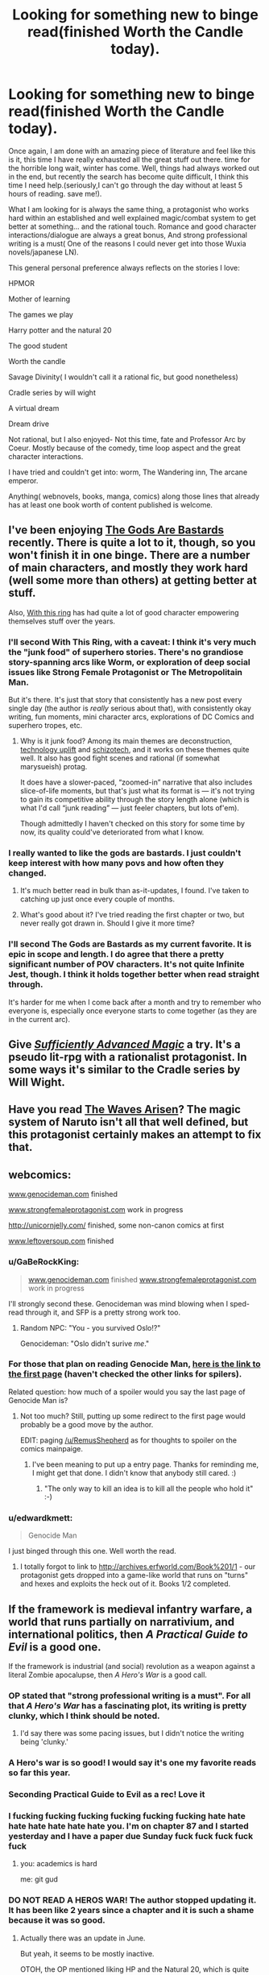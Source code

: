 #+TITLE: Looking for something new to binge read(finished Worth the Candle today).

* Looking for something new to binge read(finished Worth the Candle today).
:PROPERTIES:
:Author: generalamitt
:Score: 39
:DateUnix: 1506537309.0
:DateShort: 2017-Sep-27
:END:
Once again, I am done with an amazing piece of literature and feel like this is it, this time I have really exhausted all the great stuff out there. time for the horrible long wait, winter has come. Well, things had always worked out in the end, but recently the search has become quite difficult, I think this time I need help.(seriously,I can't go through the day without at least 5 hours of reading. save me!).

What I am looking for is always the same thing, a protagonist who works hard within an established and well explained magic/combat system to get better at something... and the rational touch. Romance and good character interactions/dialogue are always a great bonus, And strong professional writing is a must( One of the reasons I could never get into those Wuxia novels/japanese LN).

This general personal preference always reflects on the stories I love:

HPMOR

Mother of learning

The games we play

Harry potter and the natural 20

The good student

Worth the candle

Savage Divinity( I wouldn't call it a rational fic, but good nonetheless)

Cradle series by will wight

A virtual dream

Dream drive

Not rational, but I also enjoyed- Not this time, fate and Professor Arc by Coeur. Mostly because of the comedy, time loop aspect and the great character interactions.

I have tried and couldn't get into: worm, The Wandering inn, The arcane emperor.

Anything( webnovels, books, manga, comics) along those lines that already has at least one book worth of content published is welcome.


** I've been enjoying [[https://tiraas.wordpress.com/2014/08/20/book-1-prologue/][The Gods Are Bastards]] recently. There is quite a lot to it, though, so you won't finish it in one binge. There are a number of main characters, and mostly they work hard (well some more than others) at getting better at stuff.

Also, [[https://forums.sufficientvelocity.com/threads/with-this-ring-young-justice-si-thread-twelve.25032/][With this ring]] has had quite a lot of good character empowering themselves stuff over the years.
:PROPERTIES:
:Author: ben_sphynx
:Score: 16
:DateUnix: 1506553482.0
:DateShort: 2017-Sep-28
:END:

*** I'll second With This Ring, with a caveat: I think it's very much the "junk food" of superhero stories. There's no grandiose story-spanning arcs like Worm, or exploration of deep social issues like Strong Female Protagonist or The Metropolitain Man.

But it's there. It's just that story that consistently has a new post every single day (the author is /really/ serious about that), with consistently okay writing, fun moments, mini character arcs, explorations of DC Comics and superhero tropes, etc.
:PROPERTIES:
:Author: CouteauBleu
:Score: 13
:DateUnix: 1506587671.0
:DateShort: 2017-Sep-28
:END:

**** Why is it junk food? Among its main themes are deconstruction, [[http://tvtropes.org/pmwiki/pmwiki.php/Main/TechnologyUplift][technology uplift]] and [[http://tvtropes.org/pmwiki/pmwiki.php/Main/SchizoTech][schizotech]], and it works on these themes quite well. It also has good fight scenes and rational (if somewhat marysueish) protag.

It does have a slower-paced, “zoomed-in” narrative that also includes slice-of-life moments, but that's just what its format is --- it's not trying to gain its competitive ability through the story length alone (which is what I'd call “junk reading” --- just feeler chapters, but lots of'em).

Though admittedly I haven't checked on this story for some time by now, its quality could've deteriorated from what I know.
:PROPERTIES:
:Author: OutOfNiceUsernames
:Score: 9
:DateUnix: 1506612297.0
:DateShort: 2017-Sep-28
:END:


*** I really wanted to like the gods are bastards. I just couldn't keep interest with how many povs and how often they changed.
:PROPERTIES:
:Author: josephwdye
:Score: 4
:DateUnix: 1506564508.0
:DateShort: 2017-Sep-28
:END:

**** It's much better read in bulk than as-it-updates, I found. I've taken to catching up just once every couple of months.
:PROPERTIES:
:Author: GeeJo
:Score: 3
:DateUnix: 1506598573.0
:DateShort: 2017-Sep-28
:END:


**** What's good about it? I've tried reading the first chapter or two, but never really got drawn in. Should I give it more time?
:PROPERTIES:
:Author: mojojo46
:Score: 1
:DateUnix: 1506658495.0
:DateShort: 2017-Sep-29
:END:


*** I'll second The Gods are Bastards as my current favorite. It is epic in scope and length. I do agree that there a pretty significant number of POV characters. It's not quite Infinite Jest, though. I think it holds together better when read straight through.

It's harder for me when I come back after a month and try to remember who everyone is, especially once everyone starts to come together (as they are in the current arc).
:PROPERTIES:
:Author: SaintPeter74
:Score: 3
:DateUnix: 1506565606.0
:DateShort: 2017-Sep-28
:END:


** Give /[[https://www.amazon.com/Sufficiently-Advanced-Magic-Arcane-Ascension-ebook/dp/B06XBFD7CB][Sufficiently Advanced Magic]]/ a try. It's a pseudo lit-rpg with a rationalist protagonist. In some ways it's similar to the Cradle series by Will Wight.
:PROPERTIES:
:Author: Mellow_Fellow_
:Score: 15
:DateUnix: 1506560353.0
:DateShort: 2017-Sep-28
:END:


** Have you read [[https://wertifloke.wordpress.com/2015/01/25/chapter-1/][The Waves Arisen]]? The magic system of Naruto isn't all that well defined, but this protagonist certainly makes an attempt to fix that.
:PROPERTIES:
:Author: thrawnca
:Score: 11
:DateUnix: 1506550339.0
:DateShort: 2017-Sep-28
:END:


** webcomics:

[[http://www.genocideman.com][www.genocideman.com]] finished

[[http://www.strongfemaleprotagonist.com][www.strongfemaleprotagonist.com]] work in progress

[[http://unicornjelly.com/]] finished, some non-canon comics at first

[[http://www.leftoversoup.com][www.leftoversoup.com]] finished
:PROPERTIES:
:Author: SvalbardCaretaker
:Score: 12
:DateUnix: 1506551272.0
:DateShort: 2017-Sep-28
:END:

*** u/GaBeRockKing:
#+begin_quote
  [[http://www.genocideman.com][www.genocideman.com]] finished [[http://www.strongfemaleprotagonist.com][www.strongfemaleprotagonist.com]] work in progress
#+end_quote

I'll strongly second these. Genocideman was mind blowing when I sped-read through it, and SFP is a pretty strong work too.
:PROPERTIES:
:Author: GaBeRockKing
:Score: 6
:DateUnix: 1506551718.0
:DateShort: 2017-Sep-28
:END:

**** Random NPC: "You - you survived Oslo!?"

Genocideman: "Oslo didn't surive /me/."
:PROPERTIES:
:Author: SvalbardCaretaker
:Score: 4
:DateUnix: 1506551927.0
:DateShort: 2017-Sep-28
:END:


*** For those that plan on reading Genocide Man, [[http://www.genocideman.com/?p=40][here is the link to the first page]] (haven't checked the other links for spilers).

Related question: how much of a spoiler would you say the last page of Genocide Man is?
:PROPERTIES:
:Author: KilotonDefenestrator
:Score: 4
:DateUnix: 1506595596.0
:DateShort: 2017-Sep-28
:END:

**** Not too much? Still, putting up some redirect to the first page would probably be a good move by the author.

EDIT: paging [[/u/RemusShepherd]] as for thoughts to spoiler on the comics mainpaige.
:PROPERTIES:
:Author: SvalbardCaretaker
:Score: 3
:DateUnix: 1506610657.0
:DateShort: 2017-Sep-28
:END:

***** I've been meaning to put up a entry page. Thanks for reminding me, I might get that done. I didn't know that anybody still cared. :)
:PROPERTIES:
:Author: RemusShepherd
:Score: 5
:DateUnix: 1506622535.0
:DateShort: 2017-Sep-28
:END:

****** "The only way to kill an idea is to kill all the people who hold it" :-)
:PROPERTIES:
:Author: SvalbardCaretaker
:Score: 2
:DateUnix: 1506630441.0
:DateShort: 2017-Sep-28
:END:


*** u/edwardkmett:
#+begin_quote
  Genocide Man
#+end_quote

I just binged through this one. Well worth the read.
:PROPERTIES:
:Author: edwardkmett
:Score: 3
:DateUnix: 1506965744.0
:DateShort: 2017-Oct-02
:END:

**** I totally forgot to link to [[http://archives.erfworld.com/Book%201/1]] - our protagonist gets dropped into a game-like world that runs on "turns" and hexes and exploits the heck out of it. Books 1/2 completed.
:PROPERTIES:
:Author: SvalbardCaretaker
:Score: 3
:DateUnix: 1506974253.0
:DateShort: 2017-Oct-02
:END:


** If the framework is medieval infantry warfare, a world that runs partially on narrativium, and international politics, then /A Practical Guide to Evil/ is a good one.

If the framework is industrial (and social) revolution as a weapon against a literal Zombie apocalupse, then /A Hero's War/ is a good call.
:PROPERTIES:
:Author: everything-narrative
:Score: 20
:DateUnix: 1506547839.0
:DateShort: 2017-Sep-28
:END:

*** OP stated that "strong professional writing is a must". For all that /A Hero's War/ has a fascinating plot, its writing is pretty clunky, which I think should be noted.
:PROPERTIES:
:Author: Noumero
:Score: 7
:DateUnix: 1506569513.0
:DateShort: 2017-Sep-28
:END:

**** I'd say there was some pacing issues, but I didn't notice the writing being 'clunky.'
:PROPERTIES:
:Author: everything-narrative
:Score: 4
:DateUnix: 1506585215.0
:DateShort: 2017-Sep-28
:END:


*** A Hero's war is so good! I would say it's one my favorite reads so far this year.
:PROPERTIES:
:Author: josephwdye
:Score: 3
:DateUnix: 1506564579.0
:DateShort: 2017-Sep-28
:END:


*** Seconding Practical Guide to Evil as a rec! Love it
:PROPERTIES:
:Author: themousehunter
:Score: 3
:DateUnix: 1506645562.0
:DateShort: 2017-Sep-29
:END:


*** I fucking fucking fucking fucking fucking fucking hate hate hate hate hate hate hate you. I'm on chapter 87 and I started yesterday and I have a paper due Sunday fuck fuck fuck fuck fuck
:PROPERTIES:
:Author: Ardvarkeating101
:Score: 3
:DateUnix: 1506739144.0
:DateShort: 2017-Sep-30
:END:

**** you: academics is hard

me: git gud
:PROPERTIES:
:Author: everything-narrative
:Score: 3
:DateUnix: 1506789359.0
:DateShort: 2017-Sep-30
:END:


*** DO NOT READ A HEROS WAR! The author stopped updating it. It has been like 2 years since a chapter and it is such a shame because it was so good.
:PROPERTIES:
:Author: I_Hump_Rainbowz
:Score: 1
:DateUnix: 1506569701.0
:DateShort: 2017-Sep-28
:END:

**** Actually there was an update in June.

But yeah, it seems to be mostly inactive.

OTOH, the OP mentioned liking HP and the Natural 20, which is quite dead.
:PROPERTIES:
:Author: thrawnca
:Score: 4
:DateUnix: 1506577033.0
:DateShort: 2017-Sep-28
:END:

***** I pm'd him a little more than a month ago and he said that he was working on the next Morey interlude, but was having writers' block. He said that he would give up on the interlude if he couldn't get anywhere and move on, at which point the normal plot would move faster. He was hoping to move on in about a month, so he should resume updating pretty soon, I'd think.
:PROPERTIES:
:Author: Green0Photon
:Score: 7
:DateUnix: 1506577826.0
:DateShort: 2017-Sep-28
:END:

****** I pray we aren't facing a repeat of their culture vs. 40k crossover, The Mysterious Case of the Astronomicon was enough blue balls for one lifetime.
:PROPERTIES:
:Author: Ardvarkeating101
:Score: 2
:DateUnix: 1506739917.0
:DateShort: 2017-Sep-30
:END:


****** Double checked, she says she'll be back to her regular schedule in a week or two
:PROPERTIES:
:Author: Ardvarkeating101
:Score: 2
:DateUnix: 1506868563.0
:DateShort: 2017-Oct-01
:END:


** Not actually trying to convince you, just curious, what made you drop worm?

Anyway, [[https://www.literotica.com/s/dream-drive-ch-01][Dream Drive]] seems like it will be your kind of story. Have fun, and don't worry, the website is misleading.

EDIT: wait shit did you just add dream drive after my post or did I miss it the first time around, if it's the latter oops
:PROPERTIES:
:Author: Makin-
:Score: 9
:DateUnix: 1506548612.0
:DateShort: 2017-Sep-28
:END:

*** I mean I'm not the OP but I suspect like a lot of people including myself they dropped it because it just gets too depressing and grimdark and everything you hear about the story indicates it's only going to get moreso as things progress. Plus the pacing gets a bit too slow in parts as well for some people's taste.

Also the OP mentioned dream drive as being something they already read and liked in the post.
:PROPERTIES:
:Author: vakusdrake
:Score: 12
:DateUnix: 1506549230.0
:DateShort: 2017-Sep-28
:END:

**** You hit the nail on the head for why I dropped it. Seeing Taylor suffer one setback after another when I wanted to see her succeed was emotionally unsatisfying. Breaking Bad at least had protagonists who I rooting against as much as for, so I was okay with seeing them get screwed over again and again while still wanting them to keep trying.
:PROPERTIES:
:Author: trekie140
:Score: 4
:DateUnix: 1506610271.0
:DateShort: 2017-Sep-28
:END:


**** But Taylor has plot amour how does that make sense?
:PROPERTIES:
:Author: monkyyy0
:Score: 3
:DateUnix: 1506552203.0
:DateShort: 2017-Sep-28
:END:

***** The oppressively grimdark atmosphere needn't actually stem from any danger to the protagonist.
:PROPERTIES:
:Author: vakusdrake
:Score: 8
:DateUnix: 1506553427.0
:DateShort: 2017-Sep-28
:END:


***** [deleted]
:PROPERTIES:
:Score: 5
:DateUnix: 1506557973.0
:DateShort: 2017-Sep-28
:END:

****** [[#s][Worm, some meta spoilers]]
:PROPERTIES:
:Author: Noumero
:Score: 5
:DateUnix: 1506569835.0
:DateShort: 2017-Sep-28
:END:


*** I think people drop it who aren't used to not knowing peoples names with that 100 person cast they have
:PROPERTIES:
:Author: monkyyy0
:Score: 3
:DateUnix: 1506552140.0
:DateShort: 2017-Sep-28
:END:


*** I dropped it because Taylor /always/ managed to get herself out of the most rediculous situations she shouldn't have survived. When she somehow managed to escape [[#s][]] I quit the story. A little plot armour is fine but it got to the point of rediculousness.
:PROPERTIES:
:Author: Calsem
:Score: 2
:DateUnix: 1506611795.0
:DateShort: 2017-Sep-28
:END:

**** Pact is even worse in this regard. At least Taylor doesn't go out of her way to do stupid things.
:PROPERTIES:
:Author: Amonwilde
:Score: 1
:DateUnix: 1506750612.0
:DateShort: 2017-Sep-30
:END:


*** What makes you recommend Dream Drive? (This is the first time I've ever heard of dream drive)
:PROPERTIES:
:Author: Zephyr1011
:Score: 2
:DateUnix: 1506623096.0
:DateShort: 2017-Sep-28
:END:

**** I saw he tried Arcane Emperor, and Dream Drive is pretty much AE but well written and with a planned plotline. It's the best litRPG I've read, though Worth The Candle has been giving it a run for its money lately so I might have to update that.

I'd say Dream Drive's biggest strength is characters, in litRPGs non-main characters usually aren't that important, but in DD they feel like real people with real agency. It's appealing in a rational fiction way. Technical writing is flawless too.

Shame it's not finished, but again, WtC hits the same spot for me.
:PROPERTIES:
:Author: Makin-
:Score: 2
:DateUnix: 1506623164.0
:DateShort: 2017-Sep-28
:END:

***** Agree that Dream Drive is actually pretty good. Only downsides are that it's not finished and the choice of venue is a little weird. The author has a published book that's much less compelling.
:PROPERTIES:
:Author: Amonwilde
:Score: 1
:DateUnix: 1506750774.0
:DateShort: 2017-Sep-30
:END:


***** I read it. I finished it. I looked for more of it. Then I came to this comment. Now I ask you find me more like Dream Drive to fill this hole in my reading belly. Already did your other recommendations. Find me more.
:PROPERTIES:
:Author: LimeDog
:Score: 1
:DateUnix: 1506802498.0
:DateShort: 2017-Sep-30
:END:

****** Assuming you mean the game aspect of Dream Drive...

It's honestly pretty hard to find decent litRPGs, but I quite liked the first act of [[https://forums.spacebattles.com/threads/shinobi-the-rpg-naruto-si.380860/][SHINOBI]], a Naruto fic focused around the real life consequences of having only 1 point in Charisma.

That said, stop reading after the first act is over, it's really not worth it to continue.

[[https://wanderinginn.wordpress.com/][The Wandering Inn]] is also alright, though it's pretty hit and miss.

I know I have read more good ones, but I can't remember them. [[https://www.fanfiction.net/s/10252240/1/When-Signing-a-Contract-Always-Read-the-Fine-Print][This fic]] was in my favorites, for example, but I don't know if that means it's great or just passable. I really should start writing down the stuff I read that's actually worth recommending... I'll get back to you if I remember.
:PROPERTIES:
:Author: Makin-
:Score: 2
:DateUnix: 1506803199.0
:DateShort: 2017-Sep-30
:END:

******* u/ShiranaiWakaranai:
#+begin_quote
  That said, stop reading after the first act is over, it's really not worth it to continue.
#+end_quote

I got engrossed in the story and forgot about this warning. Now I feel horribly frustrated and unsettled. X_X
:PROPERTIES:
:Author: ShiranaiWakaranai
:Score: 1
:DateUnix: 1506997071.0
:DateShort: 2017-Oct-03
:END:


*** Almost clicked. Saw literotica. May click with incognito mode, but extremely wary.
:PROPERTIES:
:Score: 2
:DateUnix: 1506633847.0
:DateShort: 2017-Sep-29
:END:

**** There's porn. To be fair, it's used as a tool, and the story seems to be more plot-with-porn than porn-with-plot.

As an example, the main character has a one night stand, which serves to emphasize the shallowness of the Hub.
:PROPERTIES:
:Author: Adeen_Dragon
:Score: 2
:DateUnix: 1506651353.0
:DateShort: 2017-Sep-29
:END:


**** The sex scenes are less than 5% of the story, I did say the website was misleading.
:PROPERTIES:
:Author: Makin-
:Score: 2
:DateUnix: 1506665077.0
:DateShort: 2017-Sep-29
:END:


**** Are you imagining that incognito mode protects you from "bad" websites? All it does it stop your history and cookies from persisting after the session.
:PROPERTIES:
:Author: Amonwilde
:Score: 1
:DateUnix: 1506750894.0
:DateShort: 2017-Sep-30
:END:


*** Personally I dropped it because the action sequences got longer, and very predictable in structure. (The earlier ones have the same pattern, but it took me a while to notice/care). I just stopped caring about how she was going to win by screwing her self over.

Taylor was kind of dumb too, and her self destructive spiral was taking too long.
:PROPERTIES:
:Author: nolrai
:Score: 2
:DateUnix: 1506555797.0
:DateShort: 2017-Sep-28
:END:


** "Worth the Candle" is pretty high on the list of things I've binged recently, but you've already read that, alas. If you didn't say you were against xianxia I would have recommended "Forty Millenniums of Cultivation" which is pretty much the /Tengen Toppa Gurren Lagann 40K and the Methods of Rationality/ fic that the margins of HPMOR Ch. 64 were too small to contain, except that it's more "The Methods of Economics and Engineering" that are creeping in around the sides of the xianxia cliches. "The Erogamer" (requires login, very NSFW) has some of the same actually-thinking-about-the-implications as "Worth the Candle", plus the author is into either stats or ML and sometimes throws in math easter eggs or references. It happens to be randomly true that I've been rereading "Alchemical Solutions" (the wormfic) which might not be too far off the theme of your list. In case you weren't already on notice, ShaperV aka E. William Brown, the author of Time Braid, has an original SF book "Perilous Waif".
:PROPERTIES:
:Author: EliezerYudkowsky
:Score: 9
:DateUnix: 1506543798.0
:DateShort: 2017-Sep-27
:END:

*** (Minor thoughts.)

After reading through the first 97 chapters of 'Forty Millenniums of Cultivation', chapter 79's “Amiableness is Amiableness. Happiness is happiness. Blazing flames are flames. But Dreams... aren't something that can be sold!" was surprising and refreshing, the main character choosing the route of greatest utility and engineering-knowledge-acquisition even in the face of hotbloodedness, friendship, and the dramaticness of slaughter. Making the choice that was right for him, rather than taking the easier route of smooth interpersonal relationships.

At the same time, I had an unhappy worry that this would turn out to be lip service, and that the narrative would forcefully push him to the path in conflict with those values he'd chosen (and in favour of friendliness and hotbloodedness), after token resistance.

As part of in parallel with the feared pushing, the interpersonal side of the chosen path went to extreme lengths to throw its face away as far as possible, making itself as unattractive as possible.

The true finally-followed path, revealed in chapter 97, did not make me happy.

I must now (rant about/)paraphrase conversations from a completely different author!

--------------

"Hey, there's an opportunity for violence and conflict! Are you going to join in?"

"No, for I am a noble soul, and would far prefer spending the time with my loved ones here. I have chosen that I will not be going."

"Ooh, ooh, here are now some random reasons that you can't avoid going!"

"Oh well. VIOLENCE AHOY!"

[Repeat x2-20]

--------------

Specific plotthread (Coiling Dragon):

"Only two more Macguffins and you can reach your special level to become more powerful than anyone ever, something that you've always dreamed of!"

"Yes! I long for it so much!"

"Okay, now you've gotten one, just one more to go! Then you can finally attain what you've always dreamed of!"

"No, no... I would have to choose someone to kill in order to take the last Macguffin I need, so I'm just going to shelve that whole idea."

"Okay, now there's someone here who viciously hates your guts and is part of a group trying to kill you and your loved ones, and he also has a Macguffin you need! Are you going to get his Macguffin?"

"No, no... no call for violence, it would be so uncouth to raise my hand against him."

"Hey! You went up against the final boss with only half-baked incomplete power, and now he's going to kill you--"

"QUICK QUICK I HAVE TO QUICKLY KILL SOMEONE FOR THEIR MACGUFFIN!"

/"I am the final boss. I am responsible for all the worst unnecessary misery and suffering and torment that you have experienced. If you kill me normally, I will die tormented and regretful, my dearest wish unfulfilled, and you will finally have delivered true punishment, or vengeance, or whatever. If you instead use your full power to kill me, I will die completely happy and satisfied, thinking 'All those horrible things I did? Worth it!'. Will you make me happy?"/

"Yes. Yes, fulfilling your dearest wish--which you did horrible things to my loved ones for--and making you happy is a worthwhile thing to do. In fact, it's so worthwhile I'm even going to kill lots of non-complicit bystanders too with the power of this strike, and not display even a moment of guilt or regret, despite my earlier words about not killing even one murderous enemy for his Macguffin that would bring me to my own desired heights of power."

/"Joy!"/

--------------

Edit: ...Ahh, and more memories...

"...And then, for personal benefit, I slaughtered an entire family, including the elderly and weak and babies, every single one I could find."

"Meh, it happens. Morally neutral thing, in the world we live in."

"Oh, and though you never had any interactions with them or knew anything about them, it turns out you shared some of their genes."

"YOU ARE PURE EVIL AND MUST BE PUT TO JUSTICE FOR YOUR CRIMES!"
:PROPERTIES:
:Author: MultipartiteMind
:Score: 13
:DateUnix: 1506570021.0
:DateShort: 2017-Sep-28
:END:


*** I can also recommend E. William Brown's other quasi-LitRPG series starting with [[https://www.goodreads.com/book/show/22500562-fimbulwinter][Fimbulwinter (Daniel Black, #1)]] . It's got a bit of sex and a harem, but is otherwise an engrossing bit of fun.
:PROPERTIES:
:Author: SaintPeter74
:Score: 4
:DateUnix: 1506565987.0
:DateShort: 2017-Sep-28
:END:

**** On a related note, I recommend E. William Brown's Alice Long series, with Perilous Waif (1 only so far).

Quite fun, and different from his other series, no sex.
:PROPERTIES:
:Author: TwoxMachina
:Score: 3
:DateUnix: 1506585905.0
:DateShort: 2017-Sep-28
:END:

***** It's not what I would call "strong professional writing", but nothing OP listed that I've read meets my standards for that, so it may be worth ignoring me.

Fimbulwinter and sequels are particularly great for the "Protag builds things, works with others, doesn't completely ignore potential allies, etc" feeling that is missing from so much. It's particularly bad if you mind stunningly blatant self-inserts that the author doesn't seem to realize aren't subtle at all.
:PROPERTIES:
:Author: celeritatis
:Score: 2
:DateUnix: 1506644052.0
:DateShort: 2017-Sep-29
:END:

****** The OP gave wuxia and light novels as examples of not-strong-professional-writing, so let me illustrate what that means with a random snippet from [[https://www.baka-tsuki.org/project/index.php?title=Mushoku_Tensei][a good light novel]]:

#+begin_quote
  This is the kind of grassland that stretches towards the horizon.

  No, at the furthest one can barely see some hints of a mountainous area.

  At least this scenery can't be seen in Japan.

  It gives me a feeling that there is a place like this in a textbook, like the Mongolian grasslands.

  "It should be fine if we are here."

  Roxy directs the horse to a lone tree and ties the reins onto it.

  Then she carries me down from the horse.

  We are finally face-to-face.

  "I'm going to use the saint ranked water attack magic, Cumulonimbus. This technique is a magic that creates lightning strikes with violent rain."

  "Yes."

  "Please copy what I do."

  Using a saint ranked water magic.

  So it is this. The content of the final test.

  Roxy is about to use her biggest spell. If I'm capable of learning it, she will not have anything more to teach me. [...]
#+end_quote

Perilous Waif is probably much closer to what you're thinking of, even if it doesn't quite meet your standards of prose quality.
:PROPERTIES:
:Author: vorpal_potato
:Score: 1
:DateUnix: 1506655933.0
:DateShort: 2017-Sep-29
:END:

******* Japanese light novels have a style that tends to sound very conversational, understandably given their influences.

All the xianxia I've glanced at, including Cultivation 40K, has what translates as a kind of oddly and repetitively stylized purple prose, but maybe sounds completely normal in Chinese.

Don't speak enough of either language to say for sure but translation quality standards seem slightly higher with JLNs, which might have something to do with the smaller number of translations and slower release schedules.
:PROPERTIES:
:Author: baroqueSpiral
:Score: 1
:DateUnix: 1507001547.0
:DateShort: 2017-Oct-03
:END:


*** Is Perilous Waif any good? I've got it on my Kindle, but had trouble getting past the first chapter due to lack of engagement.
:PROPERTIES:
:Author: mojojo46
:Score: 1
:DateUnix: 1506657591.0
:DateShort: 2017-Sep-29
:END:


*** And I would say while less crazy, it is over all much better then his fanfic.
:PROPERTIES:
:Author: nolrai
:Score: 1
:DateUnix: 1506554956.0
:DateShort: 2017-Sep-28
:END:


** One story I have enjoyed a lot lately, though I wouldn't call it rational per se, is [[http://royalroadl.com/fiction/8894/everybody-loves-large-chests][Everybody Loves Large Chests]].

The story features a very consistent system, and a main character that starts very weak (physically and mentally) and gets progressively smarter and stronger in a believable way. It is also rather funny.

As should be apparent from the link, the story has quite a lot of NSFW content. In fact, there are a couple of interludes early on that can be pretty much skipped if one isn't interested in smut but, after reader complaints, the author reduced the amount of sex significantly.
:PROPERTIES:
:Author: Fredlage
:Score: 9
:DateUnix: 1506564562.0
:DateShort: 2017-Sep-28
:END:

*** Maybe i'll give it another go! all the smut was a bit of a turn off.
:PROPERTIES:
:Author: josephwdye
:Score: 5
:DateUnix: 1506566224.0
:DateShort: 2017-Sep-28
:END:

**** If memory serves, from the Gainful Employment arc onwards the amount of smut decreases significantly. There is still the occasional sex scene, but they're shorter and much more spaced out.
:PROPERTIES:
:Author: Fredlage
:Score: 3
:DateUnix: 1506568604.0
:DateShort: 2017-Sep-28
:END:


** [[https://www.reddit.com/r/HFY/comments/61ya08/oh_this_has_not_gone_well/][Oh This Has Not Gone Well]] if you like HFY stuff. (Has some NSFW content.)
:PROPERTIES:
:Author: lsparrish
:Score: 6
:DateUnix: 1506559494.0
:DateShort: 2017-Sep-28
:END:

*** Thanks, I checked everyone's suggestions and this was the only story I hadn't tried before and that actually interested me. I should have included a more complete list of the things I have already tried.
:PROPERTIES:
:Author: generalamitt
:Score: 2
:DateUnix: 1506600491.0
:DateShort: 2017-Sep-28
:END:

**** It's only somewhat rational though and the last third of it or so is starting to follow a lot of common anime tropes. I like it anyway.
:PROPERTIES:
:Author: FordEngineerman
:Score: 3
:DateUnix: 1506626190.0
:DateShort: 2017-Sep-28
:END:


**** I read the first 35 chapters or so, and while it kept my interest for a while, I feel like it really falls apart or maybe just never really comes together. Personally, I'd give it a miss.
:PROPERTIES:
:Author: mojojo46
:Score: 2
:DateUnix: 1506657729.0
:DateShort: 2017-Sep-29
:END:


** Liked HPMOR? Try Significant Digits. It builds into the characters set by EY and expands a lot into the world, when the rational Hogwarts trio are young adults.

I consider it a canonical continuation, as it doesn't change Yudkowsky's version, is extremely good and rounds up some loose threads of the original HPMOR quite nicely
:PROPERTIES:
:Author: detrebio
:Score: 5
:DateUnix: 1506679251.0
:DateShort: 2017-Sep-29
:END:


** [[https://www.fimfiction.net/story/196256/the-moons-apprentice][The Moon's Apprentice]]. It's very HP:MoR-ish, and centered about the protagonist trying to become a God, so I think it fits your itch pretty well. The writing goes from meh to pretty good, and is overall pretty strong.

On the other hand, it's pretty dark and depressing; the protagonist is bitter and self-destructive in some ways, and her quest isn't exactly motivated by healthy reasons. Still worth a try.

[[http://www.prequeladventure.com/][Prequel Adventure]] The story can be extremely depressing, not in the "Holy shit this character I liked just died" way, but in a way that hits very close to home. Like, "Holy shit, this girl is a loser, I am really not comfortable with how much like her I am". The characters builds herself up, in the sense that she starts at the bottom of the barrel, with nowhere to go but up.

The moments where Katia does get her wins feel like some of the most moments I've felt from any work of fiction. This is a story that tells you something about yourself, and in a twisted way, gives you hope for the future.
:PROPERTIES:
:Author: CouteauBleu
:Score: 4
:DateUnix: 1506587449.0
:DateShort: 2017-Sep-28
:END:

*** [[https://www.fimfiction.net/story/131321/a-mark-of-appeal][A Mark of Appeal]]

If you happen to be into MLP FiM, this dives deep into the nature of Marks, and how that affects the culture. It's also a character study on the ruling princesses.

Completed several years ago, part of a larger universe, consistent magic system. No grammar problems, solid writing.
:PROPERTIES:
:Author: nerdguy1138
:Score: 3
:DateUnix: 1506673215.0
:DateShort: 2017-Sep-29
:END:


** I thoroughly recommend the quest, [[https://forums.sufficientvelocity.com/threads/marked-for-death-a-rational-naruto-quest.24481/][Marked for Death]], personally. It's set in the Naruto universe and written by our own eaglejarl, Velorien, and OliWhail.
:PROPERTIES:
:Author: Cariyaga
:Score: 6
:DateUnix: 1506563402.0
:DateShort: 2017-Sep-28
:END:


** Pact; its has a smaller cast then worm making it more manageable
:PROPERTIES:
:Author: monkyyy0
:Score: 3
:DateUnix: 1506552043.0
:DateShort: 2017-Sep-28
:END:

*** [deleted]
:PROPERTIES:
:Score: 8
:DateUnix: 1506558226.0
:DateShort: 2017-Sep-28
:END:

**** It's worth saying that reading Pact can be /very/ frustrating. The protagonist makes intelligent, rational choices (maybe not the best choices, but reasoned and rational nonetheless) and everything just seems to get worse for him. Ad infinitum.

It's frankly depressing. Fitting, perhaps, considering the universe it's set in, but reading "/And then it got worse/" every single chapter gets tiring and boring quick. Or at least it did for me, I know many people liked it, though it didn't have nearly the same acclaim Worm had.
:PROPERTIES:
:Author: Zysek
:Score: 4
:DateUnix: 1506586844.0
:DateShort: 2017-Sep-28
:END:

***** I'm not sure about the reasonable and rational choices. He doesn't read any of the super-duper books in the library, chooses weak or nonsensical people for his team, endangers his friends repeatedly, and turns down badly needed help whenever it's offered. He survives every encounter with plot armor and should really just have died about a hundred times over.
:PROPERTIES:
:Author: Amonwilde
:Score: 1
:DateUnix: 1506751594.0
:DateShort: 2017-Sep-30
:END:

****** Considering his ignorance on the supernatural and the fact that some threats (especially demons) have really esoteric ways of getting at you, I don't exactly blame him for not reading the "super-duper" books in the library. There's also the fact that as far as I can remember (it's been a couple years since I read Pact) he had basically no allies and almost everybody was out for his head.

I am not saying he made the best or most optimized choices, but neither did he choose stupid things (most of the time). Actually, the point of my comment was to warn about the fact that regardless of his choices, he only survives each encounter by sacrificing something.

Much like Worm, I would say it suffers from a pacing problem, with no time to unwind and relax and a protagonist that simultaneously has both plot armor and heaps of suffering piled upon him.
:PROPERTIES:
:Author: Zysek
:Score: 1
:DateUnix: 1506769544.0
:DateShort: 2017-Sep-30
:END:

******* Kind of agree with most of your points, though these events were still frustrating to read. But going after the thing in the warehouse at his current power level made no sense. Been awhile, but I recall a few other points where I was really scratching my head. Too bad, because the cosmogony and many of the characters were great.
:PROPERTIES:
:Author: Amonwilde
:Score: 1
:DateUnix: 1506788683.0
:DateShort: 2017-Sep-30
:END:


** There is a plenty of good quality and more or less rational Worm fanfiction, some of wich is not dissimilar to "Worth the Candle", but it wouldn't make sense without reading original.
:PROPERTIES:
:Author: serge_cell
:Score: 3
:DateUnix: 1506578728.0
:DateShort: 2017-Sep-28
:END:


** You dont like xianxia or wuxia but you like savage divinity ?

i mean doesnt it like gets its inspiration from those genres and LNs. Its also extremaly "wishfulfilly" but i didnt read it after 100 or so chapter so i wont judge too much

I would also recommend "A Practical Guide to Evil" as many others have tried before me

edit: I would also recommend "Void Domain" although it isnt really rational but i enjoyed it greatly with the exeption of the latest arc i guess but its still good.
:PROPERTIES:
:Author: IgonnaBe3
:Score: 2
:DateUnix: 1506598340.0
:DateShort: 2017-Sep-28
:END:

*** Do you know any good +xianxia wuxia+ Asian webnovels?
:PROPERTIES:
:Author: OutOfNiceUsernames
:Score: 2
:DateUnix: 1506612468.0
:DateShort: 2017-Sep-28
:END:

**** Not really. I have a particular hate of wishfulfillment xianxia wuxia xuan huan and harem Light Novels( they dont need to be harem but they usually are...)

I just dont like powertrip fantasy wishfulfillment, in fact i despise it with hate. Thats why i try to not read things from [[/r/noveltranslations]] nowadays.

There are always classic Light Novel that i very much recommend tho like Bakemonogatari and the monogatari series. Katanagatari too(i separate series by the same author). I would tell you more but my knowledge is failing me. If you stick to the classics then you rather wont meet any wishfulfillment power trips.
:PROPERTIES:
:Author: IgonnaBe3
:Score: 3
:DateUnix: 1506614569.0
:DateShort: 2017-Sep-28
:END:

***** *Here's a sneak peek of [[/r/noveltranslations]] using the [[https://np.reddit.com/r/noveltranslations/top/?sort=top&t=all][top posts]] of all time!*

#1: [[https://np.reddit.com/r/noveltranslations/comments/6pndj4/upvote_to_ban_qidian/][Upvote to Ban Qidian]]\\
#2: [[https://np.reddit.com/r/noveltranslations/comments/6kr514/cn_i_shall_seal_the_heavens_book_10_chapter_1614/][[CN] I Shall Seal the Heavens - Book 10 ~ Chapter 1614 { FIN }]]\\
#3: [[https://np.reddit.com/r/noveltranslations/comments/3u1zuf/cn_coiling_dragon_book_21_chapter_44/][[CN] Coiling Dragon - Book 21, Chapter 44]]

--------------

^{^{I'm}} ^{^{a}} ^{^{bot,}} ^{^{beep}} ^{^{boop}} ^{^{|}} ^{^{Downvote}} ^{^{to}} ^{^{remove}} ^{^{|}} [[https://www.reddit.com/message/compose/?to=sneakpeekbot][^{^{Contact}} ^{^{me}}]] ^{^{|}} [[https://np.reddit.com/r/sneakpeekbot/][^{^{Info}}]] ^{^{|}} [[https://np.reddit.com/r/sneakpeekbot/comments/6l7i0m/blacklist/][^{^{Opt-out}}]]
:PROPERTIES:
:Author: sneakpeekbot
:Score: 2
:DateUnix: 1506614576.0
:DateShort: 2017-Sep-28
:END:


** How come no one mentioned [[https://www.fanfiction.net/s/10070079/1/The-Arithmancer][The Arithmancer]] ?
:PROPERTIES:
:Author: ZeCatox
:Score: 2
:DateUnix: 1506572849.0
:DateShort: 2017-Sep-28
:END:

*** The protagonist becomes a mary sue in the sequel, about the time the entire casts get a lobotomy at the start of the war.
:PROPERTIES:
:Author: Ardvarkeating101
:Score: 4
:DateUnix: 1506617737.0
:DateShort: 2017-Sep-28
:END:

**** lobotomy ? How so ?
:PROPERTIES:
:Author: ZeCatox
:Score: 1
:DateUnix: 1506641656.0
:DateShort: 2017-Sep-29
:END:

***** "Hey, there's a system that makes enemy troops appear every time we say a word"

"That's terrible, now we can't say that word"

"Yeah, and though someone suggested we use it as an ambush, we won't because..... they don't always do the same stuff I guess? I mean, I'm a magical genius coming up with spells every other day, but a simple landmine is too much thought for my pretty little head. Oh, and if we ever capture a death eater, we should just let them go instead of killing, crippling, mind wiping, or mind controlling them."

"That's a great idea Mary, it's not like we fought an incredibly bloody war 20 years ago and are now suffering the consequences of not murdering them when we had the chance. Also, I love you!"

"Neat! Take a number."
:PROPERTIES:
:Author: Ardvarkeating101
:Score: 3
:DateUnix: 1506642180.0
:DateShort: 2017-Sep-29
:END:

****** I'm not sure I can see where's the lobotomy here... Most HP characters have always been against dark/lethal/gruesome methods.

So basically she's a mary sue that... makes mistakes ? Kind of a paradox, huh ?

Also, I don't remember which death eater they captured and released... ?
:PROPERTIES:
:Author: ZeCatox
:Score: 0
:DateUnix: 1506674101.0
:DateShort: 2017-Sep-29
:END:

******* u/thrawnca:
#+begin_quote
  makes mistakes
#+end_quote

Not any that actually /matter/, though. Almost everything bad that happens in Lady Archimedes is fixed in the following chapter, sometimes approaching retcon levels.
:PROPERTIES:
:Author: thrawnca
:Score: 3
:DateUnix: 1506675014.0
:DateShort: 2017-Sep-29
:END:

******** Not to mention that anyone who criticizes her is either treated as or OOC stupidly wrong. Mary Sue's make mistake, it's just that everyone who calls them out for it are considered "wrong"
:PROPERTIES:
:Author: Ardvarkeating101
:Score: 2
:DateUnix: 1506696350.0
:DateShort: 2017-Sep-29
:END:


******** I just read the recent chapter 58 to see how the last one went and... indeed, that got sorted out quite easily (though most of it does seem to make sense to me) and I guess I can see how you could find some elements approaching "retcon levels" (thanks, I didn't know this word :)

I don't know... Her struggling has always felt real enough to me...

Maybe I don't have the right definition of what a mary sue is...
:PROPERTIES:
:Author: ZeCatox
:Score: 1
:DateUnix: 1506710521.0
:DateShort: 2017-Sep-29
:END:


******* Everyone they got saying his name in the ritual thing, both times they just let go
:PROPERTIES:
:Author: Ardvarkeating101
:Score: 1
:DateUnix: 1506696082.0
:DateShort: 2017-Sep-29
:END:


*** I'm not sure that the magic system is really all that well established...though I did enjoy the story.
:PROPERTIES:
:Author: thrawnca
:Score: 2
:DateUnix: 1506576788.0
:DateShort: 2017-Sep-28
:END:

**** Oh ? I find those systems pretty well thougth and explored. The mathematical aspect behind the creation of spells, the runes, the stones lay lines, the rituals... the way Hermione has to hack those down and invent from seems to me to be a core of the story.
:PROPERTIES:
:Author: ZeCatox
:Score: 2
:DateUnix: 1506586837.0
:DateShort: 2017-Sep-28
:END:

***** u/thrawnca:
#+begin_quote
  The mathematical aspect
#+end_quote

Yes and no. The mathematical concepts in the story may be real enough, but the application of them feels a bit like Captain Picard giving orders to "adjust shields to compensate for the instability."

It's definitely a step - several steps - up from canon, and book 1 felt reasonably well balanced. The sequel is where I really get a Hermy Sue vibe.
:PROPERTIES:
:Author: thrawnca
:Score: 4
:DateUnix: 1506636131.0
:DateShort: 2017-Sep-29
:END:

****** u/ZeCatox:
#+begin_quote
  Hermie sue
#+end_quote

Well, while she is extremely powerful/competent,\\
- hints where given that she may have to deal with how she frightens her own friends,\\
- she is not perfect and do make mistakes,\\
- her adversaries are competent enough to adapt to her own advancements.

#+begin_quote
  mathematical aspect
#+end_quote

Well, for someone who isn't too versed in mathematics (which I like but didn't study), I'd say the presentation makes enough of an illusion to not break my suspension of disbelief ^{^}
:PROPERTIES:
:Author: ZeCatox
:Score: 0
:DateUnix: 1506641504.0
:DateShort: 2017-Sep-29
:END:

******* u/Ardvarkeating101:
#+begin_quote

  - her adversaries are competent enough to adapt to her own advancements.
#+end_quote

HA! Voldemort was in control of the in ministry and gave her a fucking apparition license. How is that in any way competent?
:PROPERTIES:
:Author: Ardvarkeating101
:Score: 2
:DateUnix: 1506649152.0
:DateShort: 2017-Sep-29
:END:

******** I'm pretty sure she is not licensed to combine magical transportation with intimate relations.
:PROPERTIES:
:Author: thrawnca
:Score: 1
:DateUnix: 1506671754.0
:DateShort: 2017-Sep-29
:END:


******** Well, I was more referring to "technical competence" than anything strategic or something like that. Rookwood's ability to reverse engineer her spells being the main thing I had in mind.
:PROPERTIES:
:Author: ZeCatox
:Score: 1
:DateUnix: 1506673529.0
:DateShort: 2017-Sep-29
:END:

********* So he himself is retarded, but he has at least a single technically competent minion. That's not exactly rational or a good story make.
:PROPERTIES:
:Author: Ardvarkeating101
:Score: 2
:DateUnix: 1506696021.0
:DateShort: 2017-Sep-29
:END:

********** So if I follow you correctly :\\
- making one mistake, like not thinking of some solution, or not being able to put in in application for lack of sufficient control of the environment (he controls the ministry, but that's clearly still a long way from an official situation : it's reasonable to consider the possibility that he doesn't have /full/ control over it) makes someone... retarded ?\\
- "retarted" main characters will prevent any story from being rational ?

I thought the rational aspect of a story applied on a story rather than its characters, the idea being that what goes on makes sense if you consider the knowledge and intellectual capabilities of those who make choices.

Hermione (and by extension, Voldemort too) making mistakes here and there isn't necessarily completely nonsensical. I don't remember how the letting go of death eaters happened exactly, so I can't comment on this, but the other mistakes I can think of right now (the quite recent "Dobby could have teleported us" and the very recent "Oops, I teleported myself in the middle of a war zone") seem to me quite forgivable/understandable... unless she has to be perfect, in which case she would indeed be an mary sue... So it's hard to follow really : how can she be too perfect and not good enough in your opinion at the same time ?
:PROPERTIES:
:Author: ZeCatox
:Score: 1
:DateUnix: 1506709661.0
:DateShort: 2017-Sep-29
:END:

*********** u/Ardvarkeating101:
#+begin_quote
  Hermione (and by extension, Voldemort too) making mistakes here and there isn't necessarily completely nonsensical. I don't remember how the letting go of death eaters happened exactly, so I can't comment on this, but the other mistakes I can think of right now (the quite recent "Dobby could have teleported us" and the very recent "Oops, I teleported myself in the middle of a war zone") seem to me quite forgivable/understandable... unless she has to be perfect, in which case she would indeed be an mary sue... So it's hard to follow really : how can she be too perfect and not good enough in your opinion at the same time ?
#+end_quote

My problem is both sides have an enormous number of options for quickly and decisively ending the other. None are used because they apparently suffered partial lobotomies. Hermione make reasonable mistakes and is disproportionately harped on, and everyone is shown to be in the wrong for criticizing her. When she does something stupid "we can't use ambush tactics against the murderers, torturers, and rapists, as that would be wrong" no one calls her out on it. This is war. People are tortured to death by an enemy that they are *letting go*. Someone being treated as perfect and/or being hated for no reason just to show what a fucking martyr they are when there are perfectly rational reasons to hate them makes them a Mary Sue.

#+begin_quote
  I thought the rational aspect of a story applied on a story rather than its characters, the idea being that what goes on makes sense if you consider the knowledge and intellectual capabilities of those who make choices.
#+end_quote

You mean that most of the characters have pretty much no agency, just sitting there waiting for Hermione to do stuff for them? Because since Dumbledore died that seems to be the role of almost everyone.
:PROPERTIES:
:Author: Ardvarkeating101
:Score: 3
:DateUnix: 1506719611.0
:DateShort: 2017-Sep-30
:END:

************ Well, I must say that the lack of agency of most characters is real, to be honest.\\
Yet "lobotomy" still seems a strong word to me...

Now, how I remember the ambush thing : the enemy wouldn't fall for it unprepared more than one or two times ; and consequently, that would jeopardize their ability to perform it in the near future, so they should try to wait some time between rituals.

I'll have to keep those points in mind (especially the "letting go" one) when I decide to go for a second read of this story ;)

Side note : last chapter I was surprised to see Ron basically proposing to hunt and kill death eaters and even more surprised that it got a non offended answer (roughly "well, absolutely but let's be careful, 'kay ?")\\
A position I can't imagine this Hermione sharing exactly : she knows that she will have to kill at some point (and that she most certainly did it in the heat of the moment recently) but I'm pretty sure she would rather avoid doing so if she could. Moral dilemma don't always have to make logical sense.\\
What I mean here is those other characters do seem to have a bit of free will... maybe ?
:PROPERTIES:
:Author: ZeCatox
:Score: 1
:DateUnix: 1506758066.0
:DateShort: 2017-Sep-30
:END:

************* u/Ardvarkeating101:
#+begin_quote
  Now, how I remember the ambush thing : the enemy wouldn't fall for it unprepared more than one or two times ; and consequently, that would jeopardize their ability to perform it in the near future, so they should try to wait some time between rituals.
#+end_quote

I don't understand how someone could keep reading after such a stupid line of "logic"

On Ron, no. Note they literally ask her permission to do stuff. She is costing them the war with her stupid "ethical" hangups. SD Harry could fight a war like that because he fucking prepared alternatives, had places to keep captives, and was willing to kill if necessary. LA Hermione is a hippie in the holocaust
:PROPERTIES:
:Author: Ardvarkeating101
:Score: 1
:DateUnix: 1506796485.0
:DateShort: 2017-Sep-30
:END:

************** Well, I don't really see how that line of logic is "stupid" but... oh, well...

On Ron, neither :)\\
My perception was certainly not that they were asking her permission for anything : more like discussing the matter together. Especially the one I mentionned : Ron asks about killing death eaters, and it's his father who replies to him. Hermione doesn't intervene at all in that part of the discussion.\\
Now the adults seem keen on giving leadership to their kids, I'll give you that.

--------------

Also : "SD Harry" ?
:PROPERTIES:
:Author: ZeCatox
:Score: 1
:DateUnix: 1506846072.0
:DateShort: 2017-Oct-01
:END:

*************** Significant Digits Harry
:PROPERTIES:
:Author: Ardvarkeating101
:Score: 1
:DateUnix: 1506868613.0
:DateShort: 2017-Oct-01
:END:

**************** Oh, I didn't read that one yet.\\
Well, I like Harry Potter-Evans-Verres, but it's hard to humanly/realistically relate to the character. I mean, if it weren't for the intelligence boost given to basically everyone in the cast that goes way beyond the point of making them "not stupid", this Harry would be quite a mary sue of his own kind.

(but again, I may not have exactly the same understanding of that term : to me, a character too perfect making problems non existent, being used to solve them in a deus ex machina fashion, or making the story uninteresting when used as a main character)
:PROPERTIES:
:Author: ZeCatox
:Score: 1
:DateUnix: 1506874876.0
:DateShort: 2017-Oct-01
:END:

***************** A Mary Sue is someone who is perfect /to the author./. Who never makes mistakes according to the author, who only gets in trouble because of unreasonable people being unreasonably harsh.

A Mary Sue is usually a "genius" to gain these traits, but a genius fighting other geniuses is a more even playing field than a Sue is comfortable with, since it's possible for them to lose
:PROPERTIES:
:Author: Ardvarkeating101
:Score: 1
:DateUnix: 1506880584.0
:DateShort: 2017-Oct-01
:END:

****************** "to the author"

* checks definitions around *

oh, well... huh... nope...\\
The "author" part of those definitions is basically about how a Mary-Sue is generally a self representation of the author, nothing being said about that author believing or not that this character is perfect or not (which in itself would be saying quite a lot about that writer)

The notion of "too perfect" is brought, though, and I'm not sure I can see how an author would wish (aside from writing a parody) to make a character or story "too much" something. The pejorative aspect of the term speaks for itself.

So... Hermione doesn't think of trying to use elf magic to apparate in the horcrux cavern because of... nobody. She just dismissed the idea by herself when she thought about it... I don't see how the author could be willing to let her make such mistake if he or she wanted her to be perfect.

Hermione jumps in the middle of a battle like a noob : that is so perfect... right ?
:PROPERTIES:
:Author: ZeCatox
:Score: 1
:DateUnix: 1506932730.0
:DateShort: 2017-Oct-02
:END:

******************* u/Ardvarkeating101:
#+begin_quote
  So... Hermione doesn't think of trying to use elf magic to apparate in the horcrux cavern because of... nobody. She just dismissed the idea by herself when she thought about it... I don't see how the author could be willing to let her make such mistake if he or she wanted her to be perfect.
#+end_quote

So she can be shit on for making a reasonable mistake, thus making her a martyr. To silence the critics who called her stupid for his various other stupid actions saying "see, she's not perfect! I made her forget something once!" To make her more a self-insert Mary Sue.

Suffering heroically for reasonable or minor mistakes is totally in keeping with a Mary Sue.
:PROPERTIES:
:Author: Ardvarkeating101
:Score: 1
:DateUnix: 1506961830.0
:DateShort: 2017-Oct-02
:END:

******************** So, as I was saying previously, she's not allowed to make mistakes, but when she does, that's still wrong :P
:PROPERTIES:
:Author: ZeCatox
:Score: 1
:DateUnix: 1506965623.0
:DateShort: 2017-Oct-02
:END:

********************* Reasonable mistakes and suffering heroically for it, yes. Mary Sue.
:PROPERTIES:
:Author: Ardvarkeating101
:Score: 1
:DateUnix: 1506973657.0
:DateShort: 2017-Oct-02
:END:


** I've read (and enjoyed) almost everything you listed.

If you like "The Good Student", you may also enjoy Mooderino's other two stories:\\
[[http://gravitytales.com/novel/how-to-avoid-death-on-a-daily-basis][How to Avoid Death on a Daily Basis]] - It's an atypical portal fantasy. The main character is a selfish asshole, but in a good way. Can't say if it's especially rational, but it is a heck of a lot of fun.

[[https://royalroadl.com/fiction/10293/bitter][Bitter]] - An atypical LitRPG story with a (refreshingly) female non-gamer as a main character. Lots of fun as he explores the idea that it's a game . . . some of the the worst excesses of game companies. Certainly rational-adjacent.
:PROPERTIES:
:Author: SaintPeter74
:Score: 2
:DateUnix: 1506567044.0
:DateShort: 2017-Sep-28
:END:

*** Female and he? Honest mistake, or gender-fluid protagonist?
:PROPERTIES:
:Author: Adeen_Dragon
:Score: 3
:DateUnix: 1506571268.0
:DateShort: 2017-Sep-28
:END:

**** In this case I meant He = Mooderino, the author. More a meta level commentary on the themes of the story, not what the MC does/is.

As far as I know the MC is cis female, but there are no relationships, as such, in the story so far.
:PROPERTIES:
:Author: SaintPeter74
:Score: 3
:DateUnix: 1506571664.0
:DateShort: 2017-Sep-28
:END:

***** Ok, that makes sense.

I suppose my confusion stemmed from the fact that I just assume that the characters would question the narrative. I assume that step zero in every Saturday Munchkin thread is "Who else suddenly has super powers?"

Of course, that isn't the default, and it's my fault for thinking it was.
:PROPERTIES:
:Author: Adeen_Dragon
:Score: 1
:DateUnix: 1506572141.0
:DateShort: 2017-Sep-28
:END:


*** How is the comedy and romance in HTADODB?
:PROPERTIES:
:Author: generalamitt
:Score: 1
:DateUnix: 1506601108.0
:DateShort: 2017-Sep-28
:END:

**** u/SaintPeter74:
#+begin_quote
  How is the comedy and romance in HTADODB?
#+end_quote

The humor is VERY dry and self deprecating. I frequently laugh out loud at it, though. It's almost a parody/farce as everyone around the MC tries to do the tropey thing while he face palms.

There is mild sex and arguably romance, but it's not particularly romantic. The MC is a misanthrope who has a hard time accepting affection.
:PROPERTIES:
:Author: SaintPeter74
:Score: 2
:DateUnix: 1506617088.0
:DateShort: 2017-Sep-28
:END:


** I would highly reccomend [[http://crystal.raelifin.com/society/ChapterOne][crystal society.]]. It's a very interesting take on AI that I've never seen before.
:PROPERTIES:
:Author: Calsem
:Score: 2
:DateUnix: 1506612034.0
:DateShort: 2017-Sep-28
:END:


** I see we have a similar taste in fiction. I've been in a wuxia/xianxia kick lately, but it's very hard to find anything readable, all translated LN I've found are trash.

If you liked the Cradle series and Savage Divinity, you'll probably enjoy [[https://forums.sufficientvelocity.com/threads/forge-of-destiny-xianxia-quest.35583/][Forge of Destiny]]. It's a xianxia quest currently being written on Sufficient Velocity. If you haven't seen a forum quest before it's something like a choose your own adventure story where everyone who has an account on the forum can vote on the options the author gives after each "chapter" or update. As sufficient velocity's (and it's sister forums: spacebattles and QuestionableQuesting (NSFW)) userbase tends to act mostly rational it's very enjoyable.

It's worth reading it one the forum just to see the discussion and thoughts behind the choices, but if you prefer to read in a ebook like me I'll leave a fairly up to date version in epub [[http://www120.zippyshare.com/v/DcMKrdro/file.html][here]].
:PROPERTIES:
:Author: Zysek
:Score: 1
:DateUnix: 1506541521.0
:DateShort: 2017-Sep-27
:END:

*** [[https://www.amazon.com/Unsouled-Cradle-Book-Will-Wight-ebook/dp/B01H1CYBS6]] and sequels is very Xania, but has actually relatable characters, and is English original. I think his previous series is good too but might be getting authors confused.
:PROPERTIES:
:Author: nolrai
:Score: 1
:DateUnix: 1506555463.0
:DateShort: 2017-Sep-28
:END:


** You should look at the d&d [[http://www.digital-eel.com/blog/ADnD_reading_list.htm][appendix n.]]

From there, I'd highly recommend Fritz Leiber's Farfrd and The Grey Mouser series. Starting with /Swords And Devilry/.

Leiber is (perhaps) the originator of the trope Swords and Sorcery, Thieves (Adventures) Guilds, and basically the whole modern concept of humorous fantasy (L. Sprague de Camp's /Complete Compleat Enchanter/ came later).

Gary Gygax based huge amounts of AD&D on Leiber's works. Nearly all of the stories you have mentioned and everything in modern fantasy draws from Leiber. As much or more so than JRR Tolkien.

Read it, you'll understand better.

You can find all of it on sale as epubs or (better) at your local library.

For web serials? Maybe check out [[http://unsongbook.com/][Unsong]]?
:PROPERTIES:
:Author: tomcatfever
:Score: 1
:DateUnix: 1509309278.0
:DateShort: 2017-Oct-30
:END:
